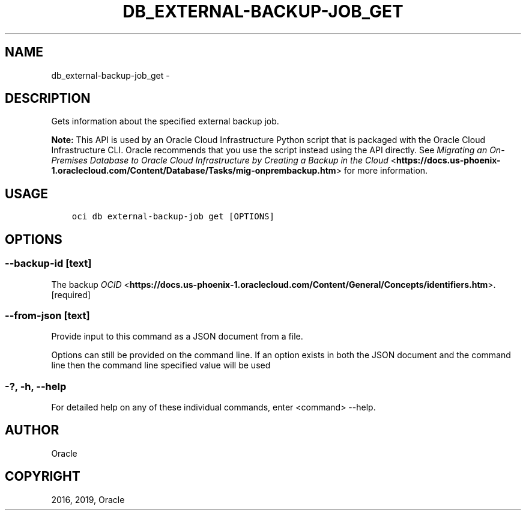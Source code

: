 .\" Man page generated from reStructuredText.
.
.TH "DB_EXTERNAL-BACKUP-JOB_GET" "1" "Jan 31, 2019" "2.4.43" "OCI CLI Command Reference"
.SH NAME
db_external-backup-job_get \- 
.
.nr rst2man-indent-level 0
.
.de1 rstReportMargin
\\$1 \\n[an-margin]
level \\n[rst2man-indent-level]
level margin: \\n[rst2man-indent\\n[rst2man-indent-level]]
-
\\n[rst2man-indent0]
\\n[rst2man-indent1]
\\n[rst2man-indent2]
..
.de1 INDENT
.\" .rstReportMargin pre:
. RS \\$1
. nr rst2man-indent\\n[rst2man-indent-level] \\n[an-margin]
. nr rst2man-indent-level +1
.\" .rstReportMargin post:
..
.de UNINDENT
. RE
.\" indent \\n[an-margin]
.\" old: \\n[rst2man-indent\\n[rst2man-indent-level]]
.nr rst2man-indent-level -1
.\" new: \\n[rst2man-indent\\n[rst2man-indent-level]]
.in \\n[rst2man-indent\\n[rst2man-indent-level]]u
..
.SH DESCRIPTION
.sp
Gets information about the specified external backup job.
.sp
\fBNote:\fP This API is used by an Oracle Cloud Infrastructure Python script that is packaged with the Oracle Cloud Infrastructure CLI. Oracle recommends that you use the script instead using the API directly. See \fI\%Migrating an On\-Premises Database to Oracle Cloud Infrastructure by Creating a Backup in the Cloud\fP <\fBhttps://docs.us-phoenix-1.oraclecloud.com/Content/Database/Tasks/mig-onprembackup.htm\fP> for more information.
.SH USAGE
.INDENT 0.0
.INDENT 3.5
.sp
.nf
.ft C
oci db external\-backup\-job get [OPTIONS]
.ft P
.fi
.UNINDENT
.UNINDENT
.SH OPTIONS
.SS \-\-backup\-id [text]
.sp
The backup \fI\%OCID\fP <\fBhttps://docs.us-phoenix-1.oraclecloud.com/Content/General/Concepts/identifiers.htm\fP>\&. [required]
.SS \-\-from\-json [text]
.sp
Provide input to this command as a JSON document from a file.
.sp
Options can still be provided on the command line. If an option exists in both the JSON document and the command line then the command line specified value will be used
.SS \-?, \-h, \-\-help
.sp
For detailed help on any of these individual commands, enter <command> \-\-help.
.SH AUTHOR
Oracle
.SH COPYRIGHT
2016, 2019, Oracle
.\" Generated by docutils manpage writer.
.
